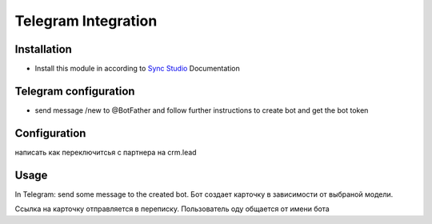 =====================
 Telegram Integration
=====================

Installation
============

* Install this module in according to `Sync Studio <https://apps.odoo.com/apps/modules/12.0/sync/>`__ Documentation


Telegram configuration
======================
* send message /new to @BotFather and follow further instructions to create bot and get the bot token

Configuration
=============

написать как переключитсья с партнера на crm.lead

Usage
=====

In Telegram:
send some message to the created bot. Бот создает карточку в зависимости от выбраной модели.


Ссылка на карточку отправляется в переписку.
Пользователь оду общается от имени бота  

